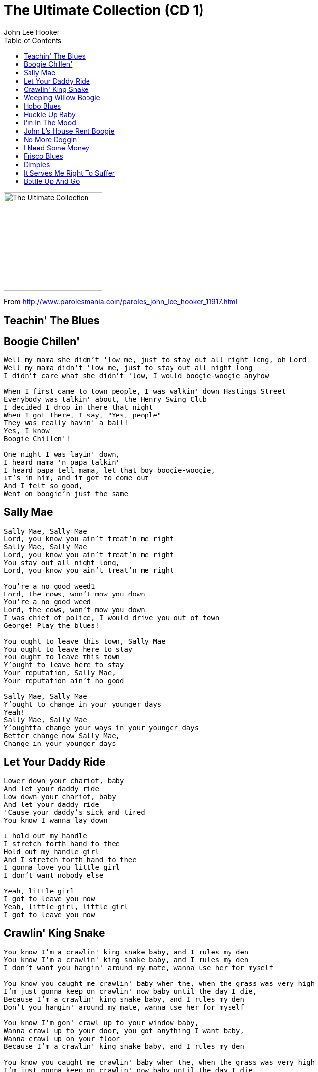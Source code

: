 = The Ultimate Collection (CD 1)
John Lee Hooker
:toc:

image:../cover.jpg[The Ultimate Collection,200,200]

From http://www.parolesmania.com/paroles_john_lee_hooker_11917.html

== Teachin' The Blues

== Boogie Chillen'

[verse]
____
Well my mama she didn't 'low me, just to stay out all night long, oh Lord
Well my mama didn't 'low me, just to stay out all night long
I didn't care what she didn't 'low, I would boogie-woogie anyhow

When I first came to town people, I was walkin' down Hastings Street
Everybody was talkin' about, the Henry Swing Club
I decided I drop in there that night
When I got there, I say, "Yes, people"
They was really havin' a ball!
Yes, I know
Boogie Chillen'!

One night I was layin' down,
I heard mama 'n papa talkin'
I heard papa tell mama, let that boy boogie-woogie,
It's in him, and it got to come out
And I felt so good,
Went on boogie'n just the same
____

== Sally Mae

[verse]
____
Sally Mae, Sally Mae
Lord, you know you ain't treat'n me right
Sally Mae, Sally Mae
Lord, you know you ain't treat'n me right
You stay out all night long,
Lord, you know you ain't treat'n me right

You're a no good weed1
Lord, the cows, won't mow you down
You're a no good weed
Lord, the cows, won't mow you down
I was chief of police, I would drive you out of town
George! Play the blues!

You ought to leave this town, Sally Mae
You ought to leave here to stay
You ought to leave this town
Y'ought to leave here to stay
Your reputation, Sally Mae,
Your reputation ain't no good

Sally Mae, Sally Mae
Y'ought to change in your younger days
Yeah!
Sally Mae, Sally Mae
Y'oughtta change your ways in your younger days
Better change now Sally Mae,
Change in your younger days
____

== Let Your Daddy Ride

[verse]
____
Lower down your chariot, baby
And let your daddy ride
Low down your chariot, baby
And let your daddy ride
'Cause your daddy's sick and tired
You know I wanna lay down

I hold out my handle
I stretch forth hand to thee
Hold out my handle girl
And I stretch forth hand to thee
I gonna love you little girl
I don't want nobody else

Yeah, little girl
I got to leave you now
Yeah, little girl, little girl
I got to leave you now 
____

== Crawlin' King Snake

[verse]
____
You know I'm a crawlin' king snake baby, and I rules my den
You know I'm a crawlin' king snake baby, and I rules my den
I don't want you hangin' around my mate, wanna use her for myself

You know you caught me crawlin' baby when the, when the grass was very high
I'm just gonna keep on crawlin' now baby until the day I die,
Because I'm a crawlin' king snake baby, and I rules my den
Don't you hangin' around my mate, wanna use her for myself

You know I'm gon' crawl up to your window baby,
Wanna crawl up to your door, you got anything I want baby,
Wanna crawl up on your floor
Because I'm a crawlin' king snake baby, and I rules my den

You know you caught me crawlin' baby when the, when the grass was very high
I'm just gonna keep on crawlin' now baby until the day I die,
Because I'm a crawlin' king snake baby, and I rules my den 
____

== Weeping Willow Boogie

[verse]
____
Well, my baby she long and she tall and she weep like a willow tree
Well, my baby long and she's tall and she weep like a willow tree
Ev'ry time she love me, she make my love come down

I seen my baby this mornin', she was weepin' to herself
I seen my baby this mornin', she was weepin' to herself
She says, "John Lee, I need lovin' and I just can't help myself, yes, baby"

Uh, huh?

Hey, yes love me, love me, love me, daddy, love me all night long
Yeah, love me, love me, daddy and love me all night long
'cause your baby, she need lovin', lovin' with a thrill 
____

== Hobo Blues

[verse]
____
When I first thought to hobo'in, hobo'in,
I took a freight train to be my friend, oh Lord
You know I hobo'd, hobo'd, hobo'd, hobo'd,
Hobo'd a long, long way from home, oh Lord

Yes, my mother followed me that mornin', me that mornin'
She followed me down to the yard, oh yeah
She said my son he'd gone, he'd gone, he'd gone
Yes he's gone in a, poorsome wear*, oh yeah

Yes I left my dear old mother, dear old mother
I left my honor, need* a crime, oh Lord
Take care of my child,
Take care, take care of my child 
____

== Huckle Up Baby

[verse]
____
Says huckle up, baby
Says huckle up, baby
Just huckle up baby
Huckle up all day long
Gotta let me ride
Gotta let me go
Gotta let me live
Gotta let me go
Huckle up, huckle up all day long

Baby love me now
Baby love me now
I love her, too
Love my baby now
Like the way she huckle
Huckle buckin' now
Huckle buck now baby
Huckle buck now baby
Huckle buck, now huckle buck all night long

Said, huckle up baby
Said, huckle up baby
Said, huckle up baby
Huckle buck all night long

Oooooh!
Said, huckle up baby
Said, huckle up baby
Oh, huckle up baby
Huckle up all night long 
____

== I'm In The Mood

[verse]
____
I'm in the mood baby, I'm in the mood for love
I'm in the mood baby, I'm in the mood for love
I'm in the mood, I'm in the mood, baby, I'm in the mood for love

I said night time is the right time, to be with the one you love
You know when night come baby, God know, you're so far away
I'm in the mood, I'm in the mood baby, I'm in the mood for love
I'm in the mood, in the mood, baby, in the mood for love

I said yes, my mama told me, to leave that girl alone
But my mama didn't know, God know, girl was puttin' down
I'm in the mood, I'm in the mood baby, in the mood for love
I'm in the mood, I'm in the mood, baby, in the mood for love 
____

== John L's House Rent Boogie

[verse]
____
[Spoken:]
Hey!
It's the house rent boogie

I come home last Friday, talk to the woman that I lost my job
She says don't confront me an' so I have my rent next Friday
An' next Friday come, I didn't have the rent an' out the door I went
Yes, yes!

Hmm, hmm
Yes, yes!

Come here now y'all, right 'cross the street here
Help me get this rent together
Some give me a nickel and some give me a dime

I'm tired of keepin' this movin' every night
I can't hold out much longer
Now I got this rent, now let's get together, y'all
Let's have a ball

Hey, hey, hey, hey, hey, hey, hey, hey, hey, hey, hey!
____

== No More Doggin'

[verse]
____
Honey, no more doggin', foolin' 'round with you
Honey, no more doggin', foolin' 'round with you
I'm gonna let'cha out baby, and that's what I've got to do

Well, told you all the straights and I made you fine
You spend my money on whiskey, beer and wine
No more doggin', foolin' 'round with you,
I'm gonna let'cha out baby, and that's what I've got to do

Well, ya told me that'cha love me and you told me a lie
Yes, I'll love you until the day I die
No more doggin', foolin' 'round with you
I gotta let'cha out, baby, and that's what I've got, oh yes

Well, ya know I love ya baby and I can't help myself
Yes, I'll love you until the day I die
No more doggin', foolin' 'round with you
I gotta let'cha out, baby, and that's what I've got to do
I gotta let'cha out, baby, and that's what I've got to do
I gotta let'cha out, baby, and that's what I've got to do 
____

== I Need Some Money

[verse]
____
The best thing in life is free,
But you can give it to the birds an' bees
I need some money, need some money
Oh, yeah, what I want

Your love gimme such a thrill,
But your lovin' don' t pay my bills
I need some money, need some money
Oh, yeah, what I want

I need some money, honey
I need some money right away
I need some money bad
I need some money
Oh, yeah, what I want

Money don't get ever'thing it's true
But what it don't buy, daddy, I can't use
I need money, I need money, yeah
What I want

[Spoken:]
I need some money, honey
I need some money so bad
All o' my bills behind
I need some money right now
I know your love is good, baby

I need some money, oh yeah
What I want
What I want 
____

== Frisco Blues

[verse]
____
I left my heart in San Francisco
I left my heart, people, in San Francisco
High on the hill, at the Golden Gate, 'cross the bay,
In San Francisco, on the hill, the mornin' fog,
And the cool, cool night
That's where, I wanna be, San Francisco
That's where my heart
Up in New York City,
I've been to Chicago,
But found no place, like San Francisco,
With the cable car, high, high, on the hill
In the mornin' fog,
The evening breeze,
The cool, cool night,
Is where I wanna be
Oh yeah
Oh yeah
Work, work people, tell me about it,
Work out, work out
I got the blues for San Francisco
Yes, yes, yes, yes

My heart is there, high, on the hill,
Right down by, the Golden Gate, 'cross the bay,
That's where I wanna be
I left my heart right there, in San Francisco
With the mornin' fog and the cool, cool night, the cable cars, on the hill
That's where I wanna be people,
My heart is there, my heart is there, in San Francisco 
____

== Dimples

[verse]
____
I love the way you walk
I love the way you walk
I'm crazy 'bout your walk
I love the way you walk
You my babe, I got my eyes on you

I like the way you switch
I like the way you switch
I like the way you switch
I like the way you switch
You my babe, I got my eyes on you

You got dimples in your jaw
You got dimples in your jaw
You got dimples in your jaw
You got dimples in your jaw
You my babe, I got my eyes on you

Well I see you every day
Well I see you every day
If you need to look
Well I see you every day
Well I see you every day
You my babe, I got my eyes on you 
____

== It Serves Me Right To Suffer

[verse]
____
It serves me right to suffer
It serves me right to be alone
It serves me right to suffer
It serves me right to be alone
Because you’re still livin’
in days done past and gone
It serves me right to suffer
It serves me right to be alone
It serves me right to suffer
It serves me right to be alone
Just why, just why, just why
You can keep me fine
It serves me right to suffer
It serves me right to be alone
It serves me right to suffer
It serves me right to be alone
Your doctor put you on milk, cream and alcohol
you can’t sleep at night
Every time you see a woman
she makes you think of yours
Everytime you see a woman
she make you think of your own
She treated you so bad
Every time I see a woman
She makes me feel alone
Everytime you see a woman
she make you think of your own
She treated you so bad
Umm, umm, mmm, you’re still livin’ in the days
Done gone past and gone and memories
You can’t live on in that way, in the past
Them days is gone, gone 
____

== Bottle Up And Go

[verse]
____
I used to have a gal, she was little and low
She used to love me but she don't no mo' she just....

[Chorus:]
Bottle up and go, just bottle up and go
Listen to me tell ya, tell ya, ya Bottle up and go.

I went downtown to have a little fun,
Up stepped a sheriff with a big shotgun he said, "Ya Bottle up...

[Chorus]

I know a woman she lives way upstairs
She makes her living by putting on airs, she just...

[Chorus]

A nickel is a nickel, a dime is a dime
You shake yours and baby I'll shake mine, ya just...

[Chorus]
____
